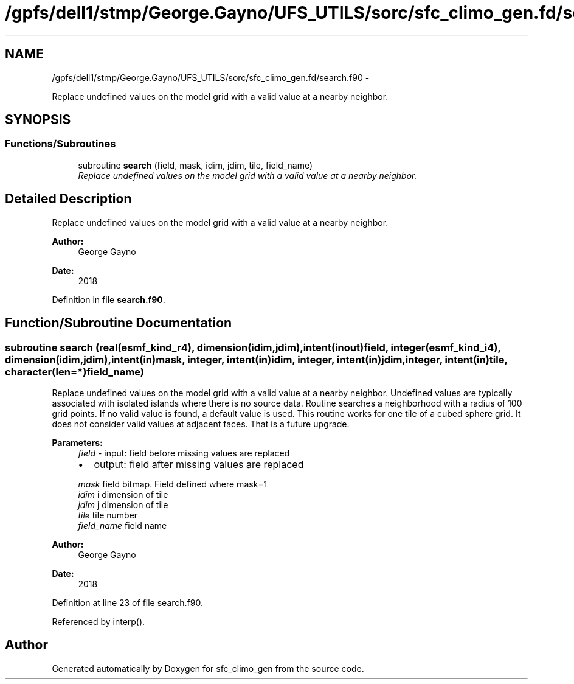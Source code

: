 .TH "/gpfs/dell1/stmp/George.Gayno/UFS_UTILS/sorc/sfc_climo_gen.fd/search.f90" 3 "Mon Aug 16 2021" "Version 1.6.0" "sfc_climo_gen" \" -*- nroff -*-
.ad l
.nh
.SH NAME
/gpfs/dell1/stmp/George.Gayno/UFS_UTILS/sorc/sfc_climo_gen.fd/search.f90 \- 
.PP
Replace undefined values on the model grid with a valid value at a nearby neighbor\&.  

.SH SYNOPSIS
.br
.PP
.SS "Functions/Subroutines"

.in +1c
.ti -1c
.RI "subroutine \fBsearch\fP (field, mask, idim, jdim, tile, field_name)"
.br
.RI "\fIReplace undefined values on the model grid with a valid value at a nearby neighbor\&. \fP"
.in -1c
.SH "Detailed Description"
.PP 
Replace undefined values on the model grid with a valid value at a nearby neighbor\&. 


.PP
\fBAuthor:\fP
.RS 4
George Gayno 
.RE
.PP
\fBDate:\fP
.RS 4
2018 
.RE
.PP

.PP
Definition in file \fBsearch\&.f90\fP\&.
.SH "Function/Subroutine Documentation"
.PP 
.SS "subroutine search (real(esmf_kind_r4), dimension(idim,jdim), intent(inout)field, integer(esmf_kind_i4), dimension(idim,jdim), intent(in)mask, integer, intent(in)idim, integer, intent(in)jdim, integer, intent(in)tile, character(len=*)field_name)"

.PP
Replace undefined values on the model grid with a valid value at a nearby neighbor\&. Undefined values are typically associated with isolated islands where there is no source data\&. Routine searches a neighborhood with a radius of 100 grid points\&. If no valid value is found, a default value is used\&. This routine works for one tile of a cubed sphere grid\&. It does not consider valid values at adjacent faces\&. That is a future upgrade\&.
.PP
\fBParameters:\fP
.RS 4
\fIfield\fP - input: field before missing values are replaced
.IP "\(bu" 2
output: field after missing values are replaced 
.PP
.br
\fImask\fP field bitmap\&. Field defined where mask=1 
.br
\fIidim\fP i dimension of tile 
.br
\fIjdim\fP j dimension of tile 
.br
\fItile\fP tile number 
.br
\fIfield_name\fP field name 
.RE
.PP
\fBAuthor:\fP
.RS 4
George Gayno 
.RE
.PP
\fBDate:\fP
.RS 4
2018 
.RE
.PP

.PP
Definition at line 23 of file search\&.f90\&.
.PP
Referenced by interp()\&.
.SH "Author"
.PP 
Generated automatically by Doxygen for sfc_climo_gen from the source code\&.
